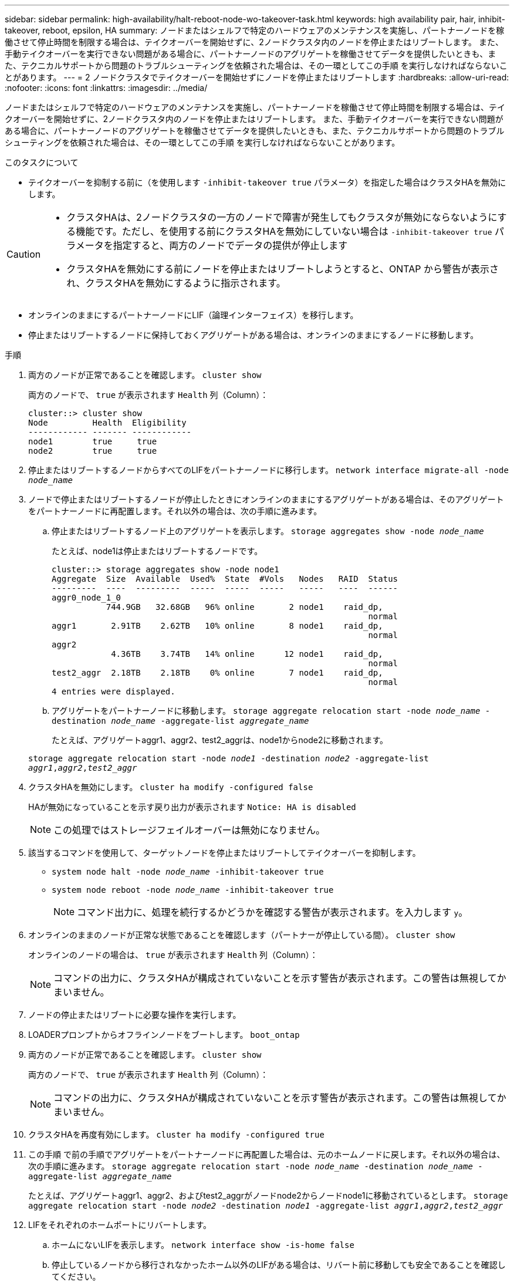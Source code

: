 ---
sidebar: sidebar 
permalink: high-availability/halt-reboot-node-wo-takeover-task.html 
keywords: high availability pair, hair, inhibit-takeover, reboot, epsilon, HA 
summary: ノードまたはシェルフで特定のハードウェアのメンテナンスを実施し、パートナーノードを稼働させて停止時間を制限する場合は、テイクオーバーを開始せずに、2ノードクラスタ内のノードを停止またはリブートします。 また、手動テイクオーバーを実行できない問題がある場合に、パートナーノードのアグリゲートを稼働させてデータを提供したいときも、また、テクニカルサポートから問題のトラブルシューティングを依頼された場合は、その一環としてこの手順 を実行しなければならないことがあります。 
---
= 2 ノードクラスタでテイクオーバーを開始せずにノードを停止またはリブートします
:hardbreaks:
:allow-uri-read: 
:nofooter: 
:icons: font
:linkattrs: 
:imagesdir: ../media/


[role="lead"]
ノードまたはシェルフで特定のハードウェアのメンテナンスを実施し、パートナーノードを稼働させて停止時間を制限する場合は、テイクオーバーを開始せずに、2ノードクラスタ内のノードを停止またはリブートします。 また、手動テイクオーバーを実行できない問題がある場合に、パートナーノードのアグリゲートを稼働させてデータを提供したいときも、また、テクニカルサポートから問題のトラブルシューティングを依頼された場合は、その一環としてこの手順 を実行しなければならないことがあります。

.このタスクについて
* テイクオーバーを抑制する前に（を使用します `-inhibit-takeover true` パラメータ）を指定した場合はクラスタHAを無効にします。


[CAUTION]
====
* クラスタHAは、2ノードクラスタの一方のノードで障害が発生してもクラスタが無効にならないようにする機能です。ただし、を使用する前にクラスタHAを無効にしていない場合は  `-inhibit-takeover true` パラメータを指定すると、両方のノードでデータの提供が停止します
* クラスタHAを無効にする前にノードを停止またはリブートしようとすると、ONTAP から警告が表示され、クラスタHAを無効にするように指示されます。


====
* オンラインのままにするパートナーノードにLIF（論理インターフェイス）を移行します。
* 停止またはリブートするノードに保持しておくアグリゲートがある場合は、オンラインのままにするノードに移動します。


.手順
. 両方のノードが正常であることを確認します。
`cluster show`
+
両方のノードで、 `true` が表示されます `Health` 列（Column）：

+
[listing]
----
cluster::> cluster show
Node         Health  Eligibility
------------ ------- ------------
node1        true     true
node2        true     true
----
. 停止またはリブートするノードからすべてのLIFをパートナーノードに移行します。
`network interface migrate-all -node _node_name_`
. ノードで停止またはリブートするノードが停止したときにオンラインのままにするアグリゲートがある場合は、そのアグリゲートをパートナーノードに再配置します。それ以外の場合は、次の手順に進みます。
+
.. 停止またはリブートするノード上のアグリゲートを表示します。
`storage aggregates show -node _node_name_`
+
たとえば、node1は停止またはリブートするノードです。

+
[listing]
----
cluster::> storage aggregates show -node node1
Aggregate  Size  Available  Used%  State  #Vols   Nodes   RAID  Status
---------  ----  ---------  -----  -----  -----   -----   ----  ------
aggr0_node_1_0
           744.9GB   32.68GB   96% online       2 node1    raid_dp,
                                                                normal
aggr1       2.91TB    2.62TB   10% online       8 node1    raid_dp,
                                                                normal
aggr2
            4.36TB    3.74TB   14% online      12 node1    raid_dp,
                                                                normal
test2_aggr  2.18TB    2.18TB    0% online       7 node1    raid_dp,
                                                                normal
4 entries were displayed.
----
.. アグリゲートをパートナーノードに移動します。
`storage aggregate relocation start -node _node_name_ -destination _node_name_ -aggregate-list _aggregate_name_`
+
たとえば、アグリゲートaggr1、aggr2、test2_aggrは、node1からnode2に移動されます。

+
`storage aggregate relocation start -node _node1_ -destination _node2_ -aggregate-list _aggr1_,_aggr2_,_test2_aggr_`



. クラスタHAを無効にします。
`cluster ha modify -configured false`
+
HAが無効になっていることを示す戻り出力が表示されます `Notice: HA is disabled`

+

NOTE: この処理ではストレージフェイルオーバーは無効になりません。

. 該当するコマンドを使用して、ターゲットノードを停止またはリブートしてテイクオーバーを抑制します。
+
** `system node halt -node _node_name_ -inhibit-takeover true`
** `system node reboot -node _node_name_ -inhibit-takeover true`
+

NOTE: コマンド出力に、処理を続行するかどうかを確認する警告が表示されます。を入力します `y`。



. オンラインのままのノードが正常な状態であることを確認します（パートナーが停止している間）。
`cluster show`
+
オンラインのノードの場合は、 `true` が表示されます `Health` 列（Column）：

+

NOTE: コマンドの出力に、クラスタHAが構成されていないことを示す警告が表示されます。この警告は無視してかまいません。

. ノードの停止またはリブートに必要な操作を実行します。
. LOADERプロンプトからオフラインノードをブートします。
`boot_ontap`
. 両方のノードが正常であることを確認します。
`cluster show`
+
両方のノードで、 `true` が表示されます `Health` 列（Column）：

+

NOTE: コマンドの出力に、クラスタHAが構成されていないことを示す警告が表示されます。この警告は無視してかまいません。

. クラスタHAを再度有効にします。
`cluster ha modify -configured true`
. この手順 で前の手順でアグリゲートをパートナーノードに再配置した場合は、元のホームノードに戻します。それ以外の場合は、次の手順に進みます。
`storage aggregate relocation start -node _node_name_ -destination _node_name_ -aggregate-list _aggregate_name_`
+
たとえば、アグリゲートaggr1、aggr2、およびtest2_aggrがノードnode2からノードnode1に移動されているとします。
`storage aggregate relocation start -node _node2_ -destination _node1_ -aggregate-list _aggr1_,_aggr2_,_test2_aggr_`

. LIFをそれぞれのホームポートにリバートします。
+
.. ホームにないLIFを表示します。
`network interface show -is-home false`
.. 停止しているノードから移行されなかったホーム以外のLIFがある場合は、リバート前に移動しても安全であることを確認してください。
.. 安全な場合は、すべてのLIFをホームに戻します。
`network interface revert *`



